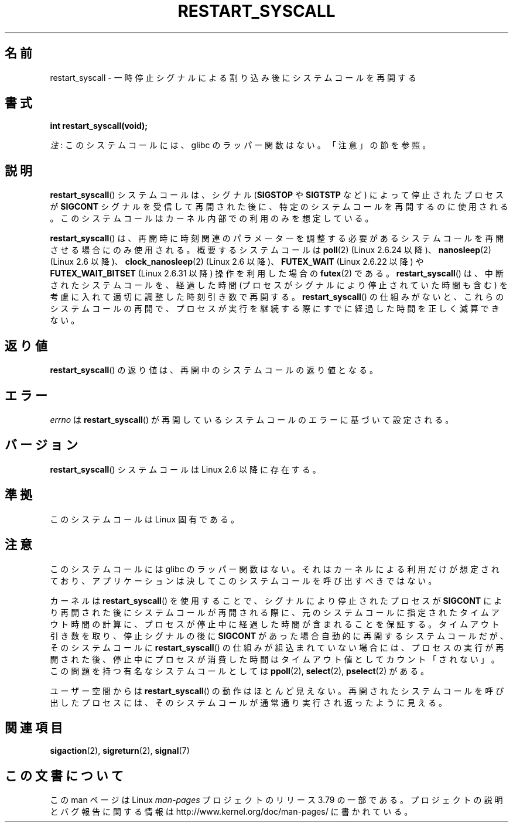 .\" Copyright (c) 2013 by Michael Kerrisk <mtk.manpages@gmail.com>
.\"
.\" %%%LICENSE_START(VERBATIM)
.\" Permission is granted to make and distribute verbatim copies of this
.\" manual provided the copyright notice and this permission notice are
.\" preserved on all copies.
.\"
.\" Permission is granted to copy and distribute modified versions of this
.\" manual under the conditions for verbatim copying, provided that the
.\" entire resulting derived work is distributed under the terms of a
.\" permission notice identical to this one.
.\"
.\" Since the Linux kernel and libraries are constantly changing, this
.\" manual page may be incorrect or out-of-date.  The author(s) assume no
.\" responsibility for errors or omissions, or for damages resulting from
.\" the use of the information contained herein.  The author(s) may not
.\" have taken the same level of care in the production of this manual,
.\" which is licensed free of charge, as they might when working
.\" professionally.
.\"
.\" Formatted or processed versions of this manual, if unaccompanied by
.\" the source, must acknowledge the copyright and authors of this work.
.\" %%%LICENSE_END
.\"
.\" http://thread.gmane.org/gmane.linux.kernel/76552/focus=76803
.\" From: Linus Torvalds <torvalds <at> transmeta.com>
.\" Subject: Re: [PATCH] compatibility syscall layer (lets try again)
.\" Newsgroups: gmane.linux.kernel
.\" Date: 2002-12-05 02:51:12 GMT
.\"
.\" See also Section 11.3.3 of Understanding the Linux Kernel, 3rd edition
.\"
.\"*******************************************************************
.\"
.\" This file was generated with po4a. Translate the source file.
.\"
.\"*******************************************************************
.TH RESTART_SYSCALL 2 2014\-12\-31 Linux "Linux Programmer's Manual"
.SH 名前
restart_syscall \- 一時停止シグナルによる割り込み後にシステムコールを再開する
.SH 書式
\fBint restart_syscall(void);\fP

\fI注\fP: このシステムコールには、glibc のラッパー関数はない。「注意」の節を参照。
.SH 説明
\fBrestart_syscall\fP() システムコールは、 シグナル (\fBSIGSTOP\fP や \fBSIGTSTP\fP など)
によって停止されたプロセスが \fBSIGCONT\fP シグナルを受信して再開された後に、 特定のシステムコールを再開するのに使用される。
このシステムコールはカーネル内部での利用のみを想定している。

.\" These system calls correspond to the special internal errno value
.\" ERESTART_RESTARTBLOCK. Each of the system calls has a "restart"
.\" helper function that is invoked by restart_syscall().
.\" Notable (as at Linux 3.17) is that poll() has such a "restart"
.\" function, but ppoll(), select(), and pselect() do not.
.\" This means that the latter system calls do not take account of the
.\" time spent in the stopped state when restarting.
\fBrestart_syscall\fP() は、 再開時に時刻関連のパラメーターを調整する必要があるシステムコールを再開させる場合にのみ使用される。
概要するシステムコールは \fBpoll\fP(2) (Linux 2.6.24 以降)、 \fBnanosleep\fP(2) (Linux 2.6 以降)、
\fBclock_nanosleep\fP(2) (Linux 2.6 以降)、 \fBFUTEX_WAIT\fP (Linux 2.6.22 以降) や
\fBFUTEX_WAIT_BITSET\fP (Linux 2.6.31 以降) 操作を利用した場合の \fBfutex\fP(2) である。
\fBrestart_syscall\fP() は、 中断されたシステムコールを、 経過した時間 (プロセスがシグナルにより停止されていた時間も含む)
を考慮に入れて適切に調整した時刻引き数で再開する。 \fBrestart_syscall\fP() の仕組みがないと、 これらのシステムコールの再開で、
プロセスが実行を継続する際にすでに経過した時間を正しく減算できない。
.SH 返り値
\fBrestart_syscall\fP() の返り値は、 再開中のシステムコールの返り値となる。
.SH エラー
\fIerrno\fP は \fBrestart_syscall\fP() が再開しているシステムコールのエラーに基づいて設定される。
.SH バージョン
\fBrestart_syscall\fP() システムコールは Linux 2.6 以降に存在する。
.SH 準拠
このシステムコールは Linux 固有である。
.SH 注意
このシステムコールには glibc のラッパー関数はない。 それはカーネルによる利用だけが想定されており、
アプリケーションは決してこのシステムコールを呼び出すべきではない。

カーネルは \fBrestart_syscall\fP() を使用することで、 シグナルにより停止されたプロセスが \fBSIGCONT\fP
により再開された後にシステムコールが再開される際に、 元のシステムコールに指定されたタイムアウト時間の計算に、
プロセスが停止中に経過した時間が含まれることを保証する。 タイムアウト引き数を取り、停止シグナルの後に \fBSIGCONT\fP
があった場合自動的に再開するシステムコールだが、 そのシステムコールに \fBrestart_syscall\fP() の仕組みが組込まれていない場合には、
プロセスの実行が再開された後、 停止中にプロセスが消費した時間はタイムアウト値としてカウント「されない」。 この問題を持つ有名なシステムコールとしては
\fBppoll\fP(2), \fBselect\fP(2), \fBpselect\fP(2) がある。

ユーザー空間からは \fBrestart_syscall\fP() の動作はほとんど見えない。 再開されたシステムコールを呼び出したプロセスには、
そのシステムコールが通常通り実行され返ったように見える。
.SH 関連項目
.\" FIXME . ppoll(2), select(2), and pselect(2)
.\"     should probably get the restart_syscall() treatment:
.\"     If a select() call is suspended by stop-sig+SIGCONT, the time
.\"     spent suspended is *not* deducted when the select() is restarted.
.\" FIXME . check whether recvmmsg() handles stop-sig+SIGCONT properly.
\fBsigaction\fP(2), \fBsigreturn\fP(2), \fBsignal\fP(7)
.SH この文書について
この man ページは Linux \fIman\-pages\fP プロジェクトのリリース 3.79 の一部である。
プロジェクトの説明とバグ報告に関する情報は \%http://www.kernel.org/doc/man\-pages/ に書かれている。
